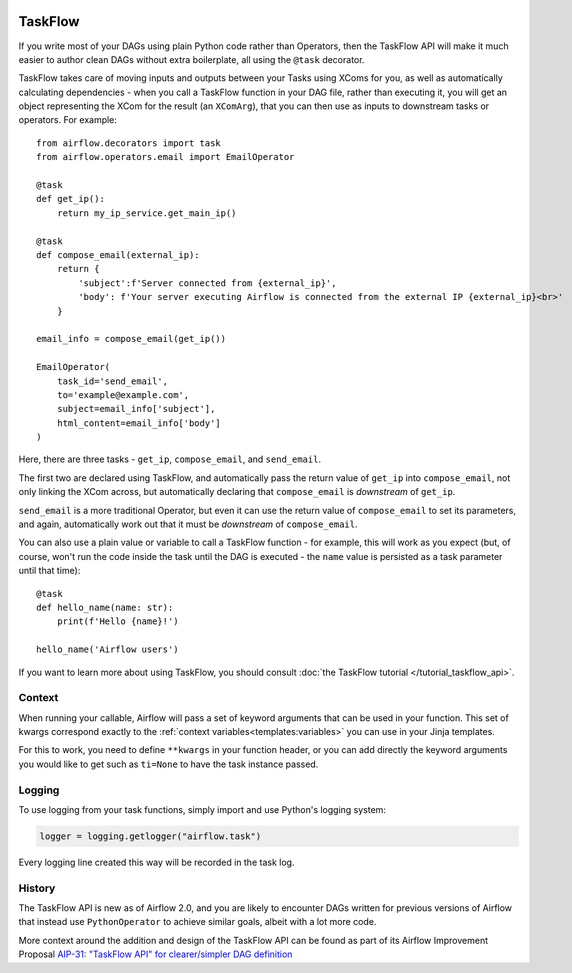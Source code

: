  .. Licensed to the Apache Software Foundation (ASF) under one
    or more contributor license agreements.  See the NOTICE file
    distributed with this work for additional information
    regarding copyright ownership.  The ASF licenses this file
    to you under the Apache License, Version 2.0 (the
    "License"); you may not use this file except in compliance
    with the License.  You may obtain a copy of the License at

 ..   http://www.apache.org/licenses/LICENSE-2.0

 .. Unless required by applicable law or agreed to in writing,
    software distributed under the License is distributed on an
    "AS IS" BASIS, WITHOUT WARRANTIES OR CONDITIONS OF ANY
    KIND, either express or implied.  See the License for the
    specific language governing permissions and limitations
    under the License.

TaskFlow
========

.. versionadded:: 2.0

If you write most of your DAGs using plain Python code rather than Operators, then the TaskFlow API will make it much easier to author clean DAGs without extra boilerplate, all using the ``@task`` decorator.

TaskFlow takes care of moving inputs and outputs between your Tasks using XComs for you, as well as automatically calculating dependencies - when you call a TaskFlow function in your DAG file, rather than executing it, you will get an object representing the XCom for the result (an ``XComArg``), that you can then use as inputs to downstream tasks or operators. For example::

    from airflow.decorators import task
    from airflow.operators.email import EmailOperator

    @task
    def get_ip():
        return my_ip_service.get_main_ip()

    @task
    def compose_email(external_ip):
        return {
            'subject':f'Server connected from {external_ip}',
            'body': f'Your server executing Airflow is connected from the external IP {external_ip}<br>'
        }

    email_info = compose_email(get_ip())

    EmailOperator(
        task_id='send_email',
        to='example@example.com',
        subject=email_info['subject'],
        html_content=email_info['body']
    )

Here, there are three tasks - ``get_ip``, ``compose_email``, and ``send_email``.

The first two are declared using TaskFlow, and automatically pass the return value of ``get_ip`` into ``compose_email``, not only linking the XCom across, but automatically declaring that ``compose_email`` is *downstream* of ``get_ip``.

``send_email`` is a more traditional Operator, but even it can use the return value of ``compose_email`` to set its parameters, and again, automatically work out that it must be *downstream* of ``compose_email``.

You can also use a plain value or variable to call a TaskFlow function - for example, this will work as you expect (but, of course, won't run the code inside the task until the DAG is executed - the ``name`` value is persisted as a task parameter until that time)::

    @task
    def hello_name(name: str):
        print(f'Hello {name}!')

    hello_name('Airflow users')

If you want to learn more about using TaskFlow, you should consult :doc:`the TaskFlow tutorial </tutorial_taskflow_api>`.

Context
-------

When running your callable, Airflow will pass a set of keyword arguments that can be used in your function. This set of kwargs correspond exactly to the :ref:`context variables<templates:variables>` you can use in your Jinja templates.

For this to work, you need to define ``**kwargs`` in your function header, or you can add directly the keyword arguments you would like to get such as ``ti=None`` to have the task instance passed.

Logging
-------

To use logging from your task functions, simply import and use Python's logging system:

.. code-block:: python

   logger = logging.getlogger("airflow.task")

Every logging line created this way will be recorded in the task log.

History
-------

The TaskFlow API is new as of Airflow 2.0, and you are likely to encounter DAGs written for previous versions of Airflow that instead use ``PythonOperator`` to achieve similar goals, albeit with a lot more code.

More context around the addition and design of the TaskFlow API can be found as part of its Airflow Improvement Proposal
`AIP-31: "TaskFlow API" for clearer/simpler DAG definition <https://cwiki.apache.org/confluence/pages/viewpage.action?pageId=148638736>`_

